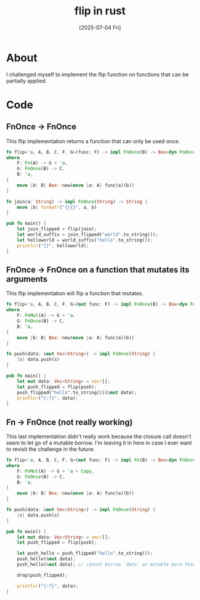 #+title: flip in rust
#+categories: rust
#+date: [2025-07-04 Fri]

* About

I challenged myself to implement the flip function on functions that can be
partially applied.

* Code

** FnOnce -> FnOnce

This flip implementation returns a function that can only be used once.

#+begin_src rust
  fn flip<'a, A, B, C, F, G>(func: F) -> impl FnOnce(B) -> Box<dyn FnOnce(A) -> C + 'a>
  where
      F: Fn(A) -> G + 'a,
      G: FnOnce(B) -> C,
      B: 'a,
  {
      move |b: B| Box::new(move |a: A| func(a)(b))
  }

  fn join(a: String) -> impl FnOnce(String) -> String {
      move |b| format!("{}{}", a, b)
  }

  pub fn main() {
      let join_flipped = flip(join);
      let world_suffix = join_flipped("world".to_string());
      let helloworld = world_suffix("hello".to_string());
      println!("{}", helloworld);
  }
#+end_src

** FnOnce -> FnOnce on a function that mutates its arguments

This flip implementation will flip a function that mutates.

#+begin_src rust
  fn flip<'a, A, B, C, F, G>(mut func: F) -> impl FnOnce(B) -> Box<dyn FnOnce(A) -> C + 'a>
  where
      F: FnMut(A) -> G + 'a,
      G: FnOnce(B) -> C,
      B: 'a,
  {
      move |b: B| Box::new(move |a: A| func(a)(b))
  }

  fn push(data: &mut Vec<String>) -> impl FnOnce(String) {
      |s| data.push(s)
  }

  pub fn main() {
      let mut data: Vec<String> = vec![];
      let push_flipped = flip(push);
      push_flipped("hello".to_string())(&mut data);
      println!("{:?}", data);
  }

#+end_src

** Fn -> FnOnce (not really working)

This last implementation didn't really work because the closure call doesn't
seem to let go of a mutable borrow. I'm leaving it in here in case I ever want
to revisit the challenge in the future:

#+begin_src rust
  fn flip<'a, A, B, C, F, G>(mut func: F) -> impl Fn(B) -> Box<dyn FnOnce(A) -> C + 'a>
  where
      F: FnMut(A) -> G + 'a + Copy,
      G: FnOnce(B) -> C,
      B: 'a,
  {
      move |b: B| Box::new(move |a: A| func(a)(b))
  }

  fn push(data: &mut Vec<String>) -> impl FnOnce(String) {
      |s| data.push(s)
  }

  pub fn main() {
      let mut data: Vec<String> = vec![];
      let push_flipped = flip(push);

      let push_hello = push_flipped("hello".to_string());
      push_hello(&mut data);
      push_hello(&mut data); // cannot borrow `data` as mutable more than once at a time [E0499]

      drop(push_flipped);

      println!("{:?}", data);
  }
#+end_src
